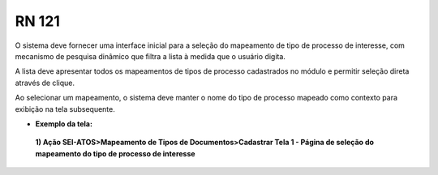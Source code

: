 **RN 121**
==========
O sistema deve fornecer uma interface inicial para a seleção do mapeamento de tipo de processo de interesse, com mecanismo de pesquisa dinâmico que filtra a lista à medida que o usuário digita. 

A lista deve apresentar todos os mapeamentos de tipos de processo cadastrados no módulo e permitir seleção direta através de clique. 

Ao selecionar um mapeamento, o sistema deve manter o nome do tipo de processo mapeado como contexto para exibição na tela subsequente.

- **Exemplo da tela:**

 **1) Ação SEI-ATOS>Mapeamento de Tipos de Documentos>Cadastrar Tela 1 - Página de seleção do mapeamento do tipo de processo de interesse** 
       .. figure:: Cadastrar1.png
